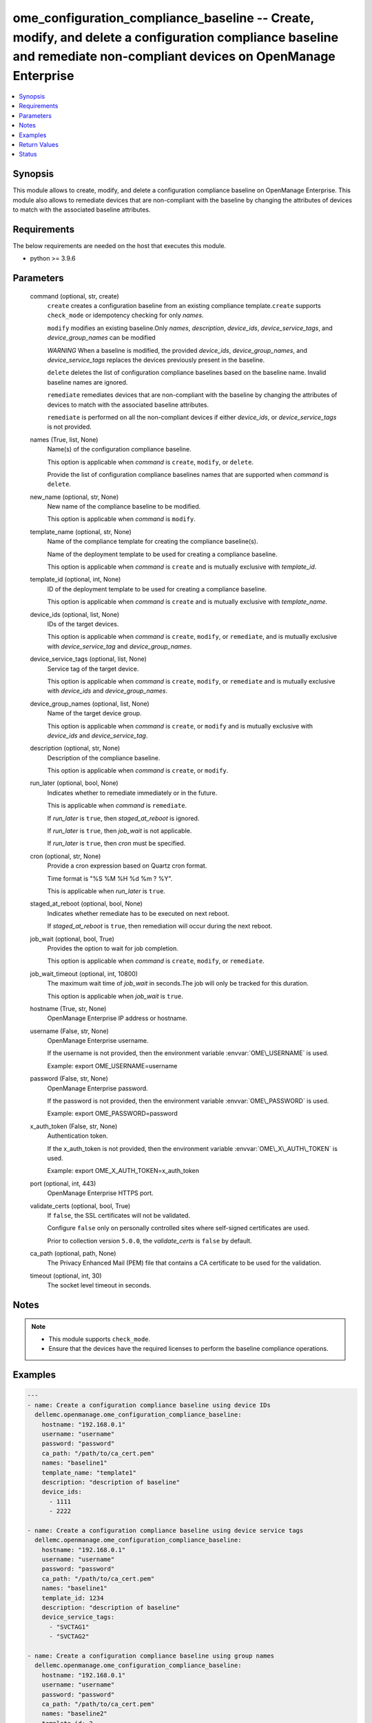 .. _ome_configuration_compliance_baseline_module:


ome_configuration_compliance_baseline -- Create, modify, and delete a configuration compliance baseline and remediate non-compliant devices on OpenManage Enterprise
====================================================================================================================================================================

.. contents::
   :local:
   :depth: 1


Synopsis
--------

This module allows to create, modify, and delete a configuration compliance baseline on OpenManage Enterprise. This module also allows to remediate devices that are non-compliant with the baseline by changing the attributes of devices to match with the associated baseline attributes.



Requirements
------------
The below requirements are needed on the host that executes this module.

- python \>= 3.9.6



Parameters
----------

  command (optional, str, create)
    \ :literal:`create`\  creates a configuration baseline from an existing compliance template.\ :literal:`create`\  supports \ :literal:`check\_mode`\  or idempotency checking for only \ :emphasis:`names`\ .

    \ :literal:`modify`\  modifies an existing baseline.Only \ :emphasis:`names`\ , \ :emphasis:`description`\ , \ :emphasis:`device\_ids`\ , \ :emphasis:`device\_service\_tags`\ , and \ :emphasis:`device\_group\_names`\  can be modified

    \ :emphasis:`WARNING`\  When a baseline is modified, the provided \ :emphasis:`device\_ids`\ , \ :emphasis:`device\_group\_names`\ , and \ :emphasis:`device\_service\_tags`\  replaces the devices previously present in the baseline.

    \ :literal:`delete`\  deletes the list of configuration compliance baselines based on the baseline name. Invalid baseline names are ignored.

    \ :literal:`remediate`\  remediates devices that are non-compliant with the baseline by changing the attributes of devices to match with the associated baseline attributes.

    \ :literal:`remediate`\  is performed on all the non-compliant devices if either \ :emphasis:`device\_ids`\ , or \ :emphasis:`device\_service\_tags`\  is not provided.


  names (True, list, None)
    Name(s) of the configuration compliance baseline.

    This option is applicable when \ :emphasis:`command`\  is \ :literal:`create`\ , \ :literal:`modify`\ , or \ :literal:`delete`\ .

    Provide the list of configuration compliance baselines names that are supported when \ :emphasis:`command`\  is \ :literal:`delete`\ .


  new_name (optional, str, None)
    New name of the compliance baseline to be modified.

    This option is applicable when \ :emphasis:`command`\  is \ :literal:`modify`\ .


  template_name (optional, str, None)
    Name of the compliance template for creating the compliance baseline(s).

    Name of the deployment template to be used for creating a compliance baseline.

    This option is applicable when \ :emphasis:`command`\  is \ :literal:`create`\  and is mutually exclusive with \ :emphasis:`template\_id`\ .


  template_id (optional, int, None)
    ID of the deployment template to be used for creating a compliance baseline.

    This option is applicable when \ :emphasis:`command`\  is \ :literal:`create`\  and is mutually exclusive with \ :emphasis:`template\_name`\ .


  device_ids (optional, list, None)
    IDs of the target devices.

    This option is applicable when \ :emphasis:`command`\  is \ :literal:`create`\ , \ :literal:`modify`\ , or \ :literal:`remediate`\ , and is mutually exclusive with \ :emphasis:`device\_service\_tag`\  and \ :emphasis:`device\_group\_names`\ .


  device_service_tags (optional, list, None)
    Service tag of the target device.

    This option is applicable when \ :emphasis:`command`\  is \ :literal:`create`\ , \ :literal:`modify`\ , or \ :literal:`remediate`\  and is mutually exclusive with \ :emphasis:`device\_ids`\  and \ :emphasis:`device\_group\_names`\ .


  device_group_names (optional, list, None)
    Name of the target device group.

    This option is applicable when \ :emphasis:`command`\  is \ :literal:`create`\ , or \ :literal:`modify`\  and is mutually exclusive with \ :emphasis:`device\_ids`\  and \ :emphasis:`device\_service\_tag`\ .


  description (optional, str, None)
    Description of the compliance baseline.

    This option is applicable when \ :emphasis:`command`\  is \ :literal:`create`\ , or \ :literal:`modify`\ .


  run_later (optional, bool, None)
    Indicates whether to remediate immediately or in the future.

    This is applicable when \ :emphasis:`command`\  is \ :literal:`remediate`\ .

    If \ :emphasis:`run\_later`\  is \ :literal:`true`\ , then \ :emphasis:`staged\_at\_reboot`\  is ignored.

    If \ :emphasis:`run\_later`\  is \ :literal:`true`\ , then \ :emphasis:`job\_wait`\  is not applicable.

    If \ :emphasis:`run\_later`\  is \ :literal:`true`\ , then \ :emphasis:`cron`\  must be specified.


  cron (optional, str, None)
    Provide a cron expression based on Quartz cron format.

    Time format is "%S %M %H %d %m ? %Y".

    This is applicable when \ :emphasis:`run\_later`\  is \ :literal:`true`\ .


  staged_at_reboot (optional, bool, None)
    Indicates whether remediate has to be executed on next reboot.

    If \ :emphasis:`staged\_at\_reboot`\  is \ :literal:`true`\ , then remediation will occur during the next reboot.


  job_wait (optional, bool, True)
    Provides the option to wait for job completion.

    This option is applicable when \ :emphasis:`command`\  is \ :literal:`create`\ , \ :literal:`modify`\ , or \ :literal:`remediate`\ .


  job_wait_timeout (optional, int, 10800)
    The maximum wait time of \ :emphasis:`job\_wait`\  in seconds.The job will only be tracked for this duration.

    This option is applicable when \ :emphasis:`job\_wait`\  is \ :literal:`true`\ .


  hostname (True, str, None)
    OpenManage Enterprise IP address or hostname.


  username (False, str, None)
    OpenManage Enterprise username.

    If the username is not provided, then the environment variable \ :envvar:`OME\_USERNAME`\  is used.

    Example: export OME\_USERNAME=username


  password (False, str, None)
    OpenManage Enterprise password.

    If the password is not provided, then the environment variable \ :envvar:`OME\_PASSWORD`\  is used.

    Example: export OME\_PASSWORD=password


  x_auth_token (False, str, None)
    Authentication token.

    If the x\_auth\_token is not provided, then the environment variable \ :envvar:`OME\_X\_AUTH\_TOKEN`\  is used.

    Example: export OME\_X\_AUTH\_TOKEN=x\_auth\_token


  port (optional, int, 443)
    OpenManage Enterprise HTTPS port.


  validate_certs (optional, bool, True)
    If \ :literal:`false`\ , the SSL certificates will not be validated.

    Configure \ :literal:`false`\  only on personally controlled sites where self-signed certificates are used.

    Prior to collection version \ :literal:`5.0.0`\ , the \ :emphasis:`validate\_certs`\  is \ :literal:`false`\  by default.


  ca_path (optional, path, None)
    The Privacy Enhanced Mail (PEM) file that contains a CA certificate to be used for the validation.


  timeout (optional, int, 30)
    The socket level timeout in seconds.





Notes
-----

.. note::
   - This module supports \ :literal:`check\_mode`\ .
   - Ensure that the devices have the required licenses to perform the baseline compliance operations.




Examples
--------

.. code-block:: yaml+jinja

    
    ---
    - name: Create a configuration compliance baseline using device IDs
      dellemc.openmanage.ome_configuration_compliance_baseline:
        hostname: "192.168.0.1"
        username: "username"
        password: "password"
        ca_path: "/path/to/ca_cert.pem"
        names: "baseline1"
        template_name: "template1"
        description: "description of baseline"
        device_ids:
          - 1111
          - 2222

    - name: Create a configuration compliance baseline using device service tags
      dellemc.openmanage.ome_configuration_compliance_baseline:
        hostname: "192.168.0.1"
        username: "username"
        password: "password"
        ca_path: "/path/to/ca_cert.pem"
        names: "baseline1"
        template_id: 1234
        description: "description of baseline"
        device_service_tags:
          - "SVCTAG1"
          - "SVCTAG2"

    - name: Create a configuration compliance baseline using group names
      dellemc.openmanage.ome_configuration_compliance_baseline:
        hostname: "192.168.0.1"
        username: "username"
        password: "password"
        ca_path: "/path/to/ca_cert.pem"
        names: "baseline2"
        template_id: 2
        job_wait_timeout: 1000
        description: "description of baseline"
        device_group_names:
          - "Group1"
          - "Group2"

    - name: Delete the configuration compliance baselines
      dellemc.openmanage.ome_configuration_compliance_baseline:
        hostname: "192.168.0.1"
        username: "username"
        password: "password"
        ca_path: "/path/to/ca_cert.pem"
        command: delete
        names:
          - baseline1
          - baseline2

    - name: Modify a configuration compliance baseline using group names
      dellemc.openmanage.ome_configuration_compliance_baseline:
        hostname: "192.168.0.1"
        username: "username"
        password: "password"
        ca_path: "/path/to/ca_cert.pem"
        command: modify
        names: "baseline1"
        new_name: "baseline_update"
        template_name: "template2"
        description: "new description of baseline"
        job_wait_timeout: 1000
        device_group_names:
          - Group1

    - name: Remediate specific non-compliant devices to a configuration compliance baseline using device IDs
      dellemc.openmanage.ome_configuration_compliance_baseline:
        hostname: "192.168.0.1"
        username: "username"
        password: "password"
        ca_path: "/path/to/ca_cert.pem"
        command: "remediate"
        names: "baseline1"
        device_ids:
          - 1111

    - name: Remediate specific non-compliant devices to a configuration compliance baseline using device service tags
      dellemc.openmanage.ome_configuration_compliance_baseline:
        hostname: "192.168.0.1"
        username: "username"
        password: "password"
        ca_path: "/path/to/ca_cert.pem"
        command: "remediate"
        names: "baseline1"
        device_service_tags:
          - "SVCTAG1"
          - "SVCTAG2"

    - name: Remediate all the non-compliant devices to a configuration compliance baseline
      dellemc.openmanage.ome_configuration_compliance_baseline:
        hostname: "192.168.0.1"
        username: "username"
        password: "password"
        ca_path: "/path/to/ca_cert.pem"
        command: "remediate"
        names: "baseline1"

    - name: Remediate specific non-compliant devices to a configuration compliance baseline using device IDs at scheduled time
      dellemc.openmanage.ome_configuration_compliance_baseline:
        hostname: "192.168.0.1"
        username: "username"
        password: "password"
        ca_path: "/path/to/ca_cert.pem"
        command: "remediate"
        names: "baseline1"
        device_ids:
          - 1111
        run_later: true
        cron: "0 10 11 14 02 ? 2032"  # Feb 14,2032 11:10:00

    - name: Remediate specific non-compliant devices to a configuration compliance baseline using device service tags on next reboot
      dellemc.openmanage.ome_configuration_compliance_baseline:
        hostname: "192.168.0.1"
        username: "username"
        password: "password"
        ca_path: "/path/to/ca_cert.pem"
        command: "remediate"
        names: "baseline1"
        device_service_tags:
          - "SVCTAG1"
          - "SVCTAG2"
        staged_at_reboot: true



Return Values
-------------

msg (always, str, Successfully created the configuration compliance baseline.)
  Overall status of the configuration compliance baseline operation.


incompatible_devices (when I(device_service_tags) or I(device_ids) contains incompatible devices for C(create) or C(modify), list, [1234, 5678])
  Details of the devices which cannot be used to perform baseline compliance operations


compliance_status (when I(command) is C(create) or C(modify), dict, {'Id': 13, 'Name': 'baseline1', 'Description': None, 'TemplateId': 102, 'TemplateName': 'one', 'TemplateType': 2, 'TaskId': 26584, 'PercentageComplete': '100', 'TaskStatus': 2070, 'LastRun': '2021-02-27 13:15:13.751', 'BaselineTargets': [{'Id': 1111, 'Type': {'Id': 1000, 'Name': 'DEVICE'}}], 'ConfigComplianceSummary': {'ComplianceStatus': 'OK', 'NumberOfCritical': 0, 'NumberOfWarning': 0, 'NumberOfNormal': 0, 'NumberOfIncomplete': 0}})
  Status of compliance baseline operation.


job_id (when I(command) is C(remediate), int, 14123)
  Task ID created when \ :emphasis:`command`\  is \ :literal:`remediate`\ .


job_details (on job failure, list, [{'ElapsedTime': '00:22:17', 'EndTime': '2024-06-19 13:42:41.285', 'ExecutionHistoryId': 797320, 'Id': 14123, 'IdBaseEntity': 19559, 'JobStatus': {'Id': 2070, 'Name': 'Failed'}, 'Key': 'SVCTAG1', 'Progress': '100', 'StartTime': '2024-06-19 13:20:23.495', 'Value': 'Starting Pre-checks....LC status is : InUse, wait for 30 seconds and retry ...(1)'}])
  Details of the failed job.


error_info (on HTTP error, dict, {'error': {'code': 'Base.1.0.GeneralError', 'message': 'A general error has occurred. See ExtendedInfo for more information.', '@Message.ExtendedInfo': [{'MessageId': 'GEN1234', 'RelatedProperties': [], 'Message': 'Unable to process the request because an error occurred.', 'MessageArgs': [], 'Severity': 'Critical', 'Resolution': 'Retry the operation. If the issue persists, contact your system administrator.'}]}})
  Details of the HTTP Error.





Status
------





Authors
~~~~~~~

- Sajna Shetty(@Sajna-Shetty)
- Abhishek Sinha(@Abhishek-Dell)
- Shivam Sharma(@ShivamSh3)
- Meenakshi Dembi(@meenakshidembi691)
